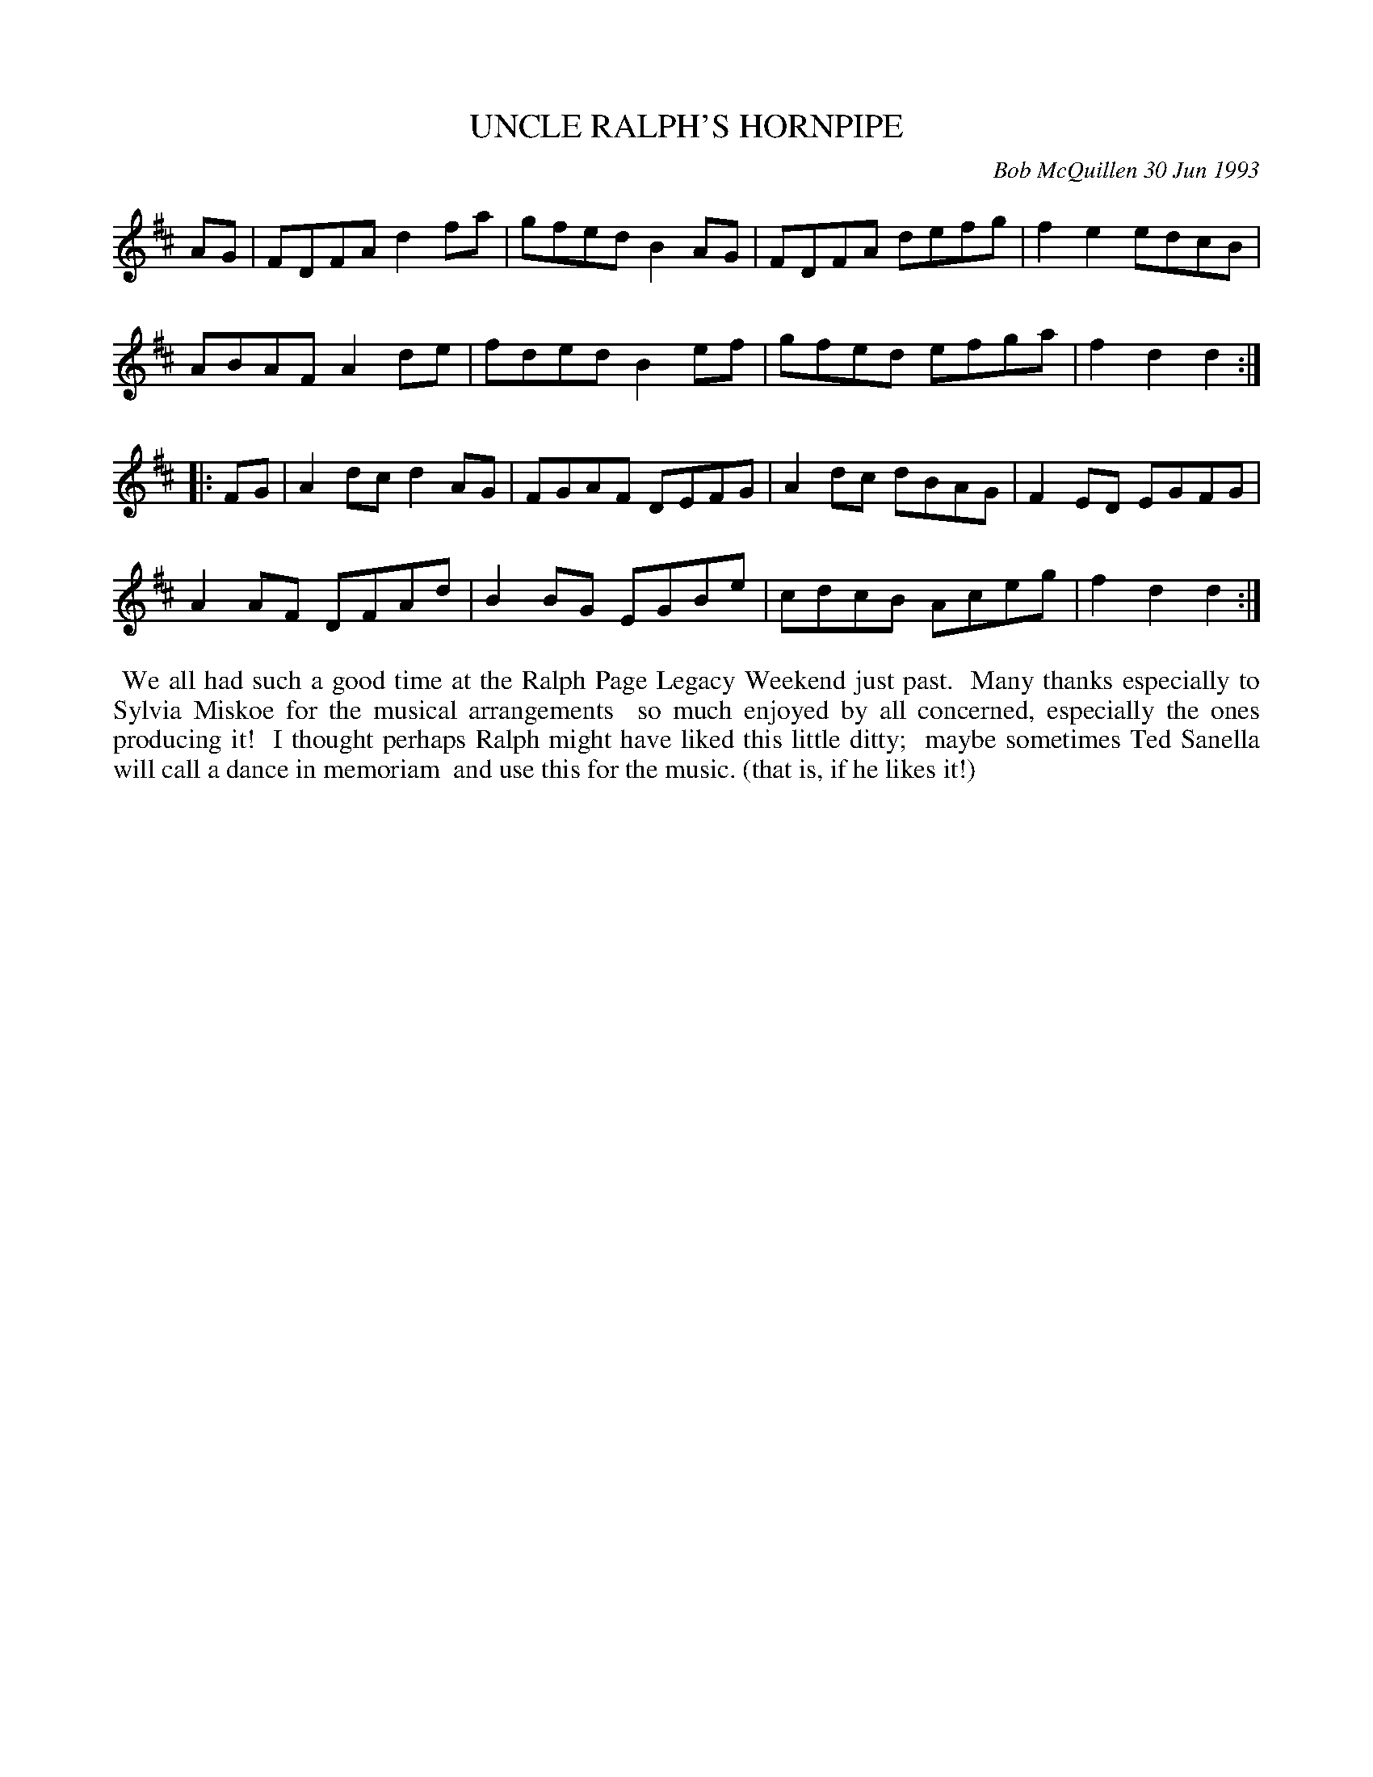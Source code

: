 X: 09116
T: UNCLE RALPH'S HORNPIPE
C: Bob McQuillen 30 Jun 1993
B: Bob's Note Book 9 p. 116
R: hornpipe, reel
Z: 2017 John Chambers <jc:trillian.mit.edu>
L: 1/8
M: none
N: The meter is missing; should probably be C.
K: D
AG |\
FDFA d2fa | gfed B2AG | FDFA defg | f2e2 edcB |
ABAF A2de | fded B2ef | gfed efga | f2d2d2 :|
|: FG |\
A2dc d2AG | FGAF DEFG | A2dc dBAG | F2ED EGFG |
A2AF DFAd | B2BG EGBe | cdcB Aceg | f2d2d2 :|
%%begintext align
%% We all had such a good time at the Ralph Page Legacy Weekend just past.
%% Many thanks especially to Sylvia Miskoe for the musical arrangements
%% so much enjoyed by all concerned, especially the ones producing it!
%% I thought perhaps Ralph might have liked this little ditty;
%% maybe sometimes Ted Sanella will call a dance in memoriam
%% and use this for the music. (that is, if he likes it!)
%%endtext
